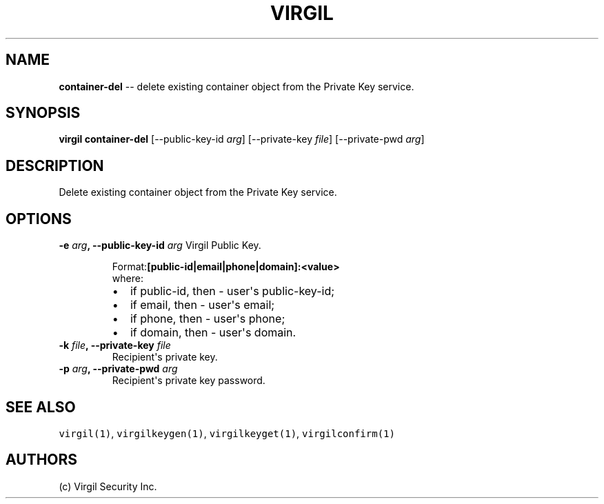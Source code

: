 .TH "VIRGIL" "1" "October 14, 2015" "Virgil Security CLI (1.0.0)" "BSD General Commands Manual"
.SH NAME
\f[B]container-del\f[] -- delete existing container object from the Private Key service.

.SH SYNOPSIS
\f[B]virgil container-del\f[] 
[\-\-public-key-id \f[I]arg\f[]]
[\-\-private-key \f[I]file\f[]]
[\-\-private-pwd \f[I]arg\f[]]

.SH DESCRIPTION
Delete existing container object from the Private Key service. 

.SH OPTIONS
.B \-e \f[I]arg\f[], \-\-public-key-id \f[I]arg\f[]
Virgil Public Key.

.RS
.PP
.RB Format: [public-id|email|phone|domain]:<value>
.PD 0
.P
.PD
where:
.IP \[bu] 2
if public-id, then \- user\[aq]s public-key-id;
.IP \[bu] 2
if email, then \- user\[aq]s email;
.IP \[bu] 2
if phone, then \- user\[aq]s phone;
.IP \[bu] 2
if domain, then \- user\[aq]s domain.
.RE

.TP
.B \-k \f[I]file\f[], \-\-private-key \f[I]file\f[]
Recipient\[aq]s private key.

.TP
.B \-p \f[I]arg\f[], \-\-private-pwd \f[I]arg\f[]
Recipient\[aq]s private key password.

.SH SEE ALSO
\f[C]virgil(1)\f[], \f[C]virgilkeygen(1)\f[], \f[C]virgilkeyget(1)\f[],
\f[C]virgilconfirm(1)\f[]

.SH AUTHORS
(c) Virgil Security Inc.